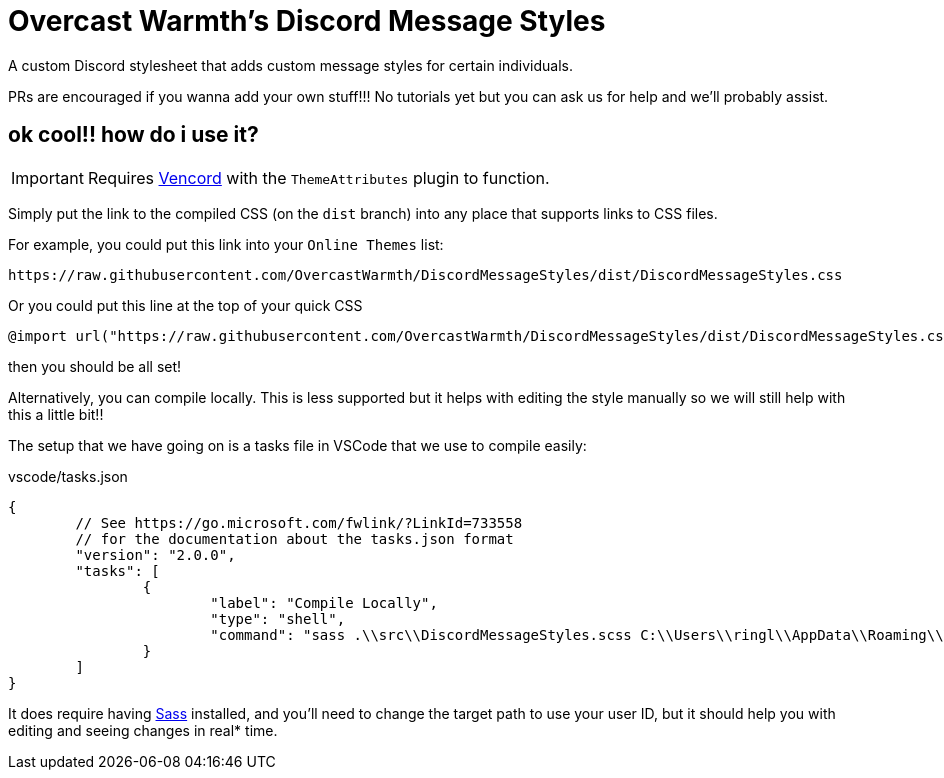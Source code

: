 = Overcast Warmth's Discord Message Styles

A custom Discord stylesheet that adds custom message styles for certain individuals.

PRs are encouraged if you wanna add your own stuff!!! No tutorials yet but you can ask us for help and we'll probably assist.

== ok cool!! how do i use it?

IMPORTANT: Requires link:https://github.com/vendicated/vencord[Vencord] with the `ThemeAttributes` plugin to function.

Simply put the link to the compiled CSS (on the `dist` branch) into any place that supports links to CSS files.

For example, you could put this link into your `Online Themes` list:
....
https://raw.githubusercontent.com/OvercastWarmth/DiscordMessageStyles/dist/DiscordMessageStyles.css
....

Or you could put this line at the top of your quick CSS
[source,css]
----
@import url("https://raw.githubusercontent.com/OvercastWarmth/DiscordMessageStyles/dist/DiscordMessageStyles.css")
----

then you should be all set!

Alternatively, you can compile locally. This is less supported but it helps with editing the style manually so we will still help with this a little bit!!

The setup that we have going on is a tasks file in VSCode that we use to compile easily:

.vscode/tasks.json
[source,json]
----
{
	// See https://go.microsoft.com/fwlink/?LinkId=733558
	// for the documentation about the tasks.json format
	"version": "2.0.0",
	"tasks": [
		{
			"label": "Compile Locally",
			"type": "shell",
			"command": "sass .\\src\\DiscordMessageStyles.scss C:\\Users\\ringl\\AppData\\Roaming\\Vencord\\themes\\DiscordMessageStyles.css"
		}
	]
}
----

It does require having link:https://sass-lang.com/[Sass] installed, and you'll need to change the target path to use your user ID, but it should help you with editing and seeing changes in real* time.
